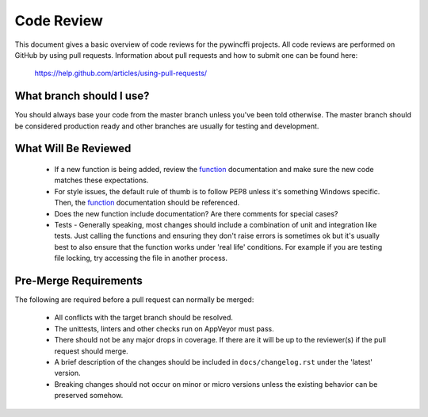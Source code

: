 Code Review
===========

This document gives a basic overview of code reviews for the pywincffi
projects.  All code reviews are performed on GitHub by using pull
requests.  Information about pull requests and how to submit one can be found
here:

    https://help.github.com/articles/using-pull-requests/

What branch should I use?
-------------------------

You should always base your code from the master branch unless you've been
told otherwise.  The master branch should be considered production ready and
other branches are usually for testing and development.

What Will Be Reviewed
---------------------

    * If a new function is being added, review the `function <functions.html>`_
      documentation and make sure the new code matches these expectations.
    * For style issues, the default rule of thumb is to follow PEP8 unless it's
      something Windows specific.  Then, the `function <functions.html>`_
      documentation should be referenced.
    * Does the new function include documentation?  Are there comments for
      special cases?
    * Tests - Generally speaking, most changes should include a combination of
      unit and integration like tests.  Just calling the functions and ensuring
      they don't raise errors is sometimes ok but it's usually best to also
      ensure that the function works under 'real life' conditions.  For example
      if you are testing file locking, try accessing the file in another
      process.


Pre-Merge Requirements
----------------------

The following are required before a pull request can normally be merged:

    * All conflicts with the target branch should be resolved.
    * The unittests, linters and other checks run on AppVeyor must pass.
    * There should not be any major drops in coverage.  If there are it will
      be up to the reviewer(s) if the pull request should merge.
    * A brief description of the changes should be included in
      ``docs/changelog.rst`` under the 'latest' version.
    * Breaking changes should not occur on minor or micro versions unless the
      existing behavior can be preserved somehow.
